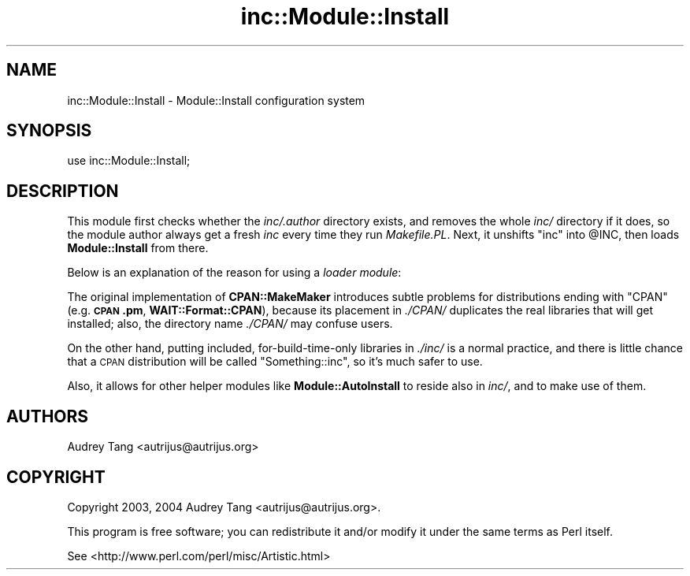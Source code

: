 .\" Automatically generated by Pod::Man 4.09 (Pod::Simple 3.35)
.\"
.\" Standard preamble:
.\" ========================================================================
.de Sp \" Vertical space (when we can't use .PP)
.if t .sp .5v
.if n .sp
..
.de Vb \" Begin verbatim text
.ft CW
.nf
.ne \\$1
..
.de Ve \" End verbatim text
.ft R
.fi
..
.\" Set up some character translations and predefined strings.  \*(-- will
.\" give an unbreakable dash, \*(PI will give pi, \*(L" will give a left
.\" double quote, and \*(R" will give a right double quote.  \*(C+ will
.\" give a nicer C++.  Capital omega is used to do unbreakable dashes and
.\" therefore won't be available.  \*(C` and \*(C' expand to `' in nroff,
.\" nothing in troff, for use with C<>.
.tr \(*W-
.ds C+ C\v'-.1v'\h'-1p'\s-2+\h'-1p'+\s0\v'.1v'\h'-1p'
.ie n \{\
.    ds -- \(*W-
.    ds PI pi
.    if (\n(.H=4u)&(1m=24u) .ds -- \(*W\h'-12u'\(*W\h'-12u'-\" diablo 10 pitch
.    if (\n(.H=4u)&(1m=20u) .ds -- \(*W\h'-12u'\(*W\h'-8u'-\"  diablo 12 pitch
.    ds L" ""
.    ds R" ""
.    ds C` ""
.    ds C' ""
'br\}
.el\{\
.    ds -- \|\(em\|
.    ds PI \(*p
.    ds L" ``
.    ds R" ''
.    ds C`
.    ds C'
'br\}
.\"
.\" Escape single quotes in literal strings from groff's Unicode transform.
.ie \n(.g .ds Aq \(aq
.el       .ds Aq '
.\"
.\" If the F register is >0, we'll generate index entries on stderr for
.\" titles (.TH), headers (.SH), subsections (.SS), items (.Ip), and index
.\" entries marked with X<> in POD.  Of course, you'll have to process the
.\" output yourself in some meaningful fashion.
.\"
.\" Avoid warning from groff about undefined register 'F'.
.de IX
..
.if !\nF .nr F 0
.if \nF>0 \{\
.    de IX
.    tm Index:\\$1\t\\n%\t"\\$2"
..
.    if !\nF==2 \{\
.        nr % 0
.        nr F 2
.    \}
.\}
.\" ========================================================================
.\"
.IX Title "inc::Module::Install 3"
.TH inc::Module::Install 3 "2017-12-19" "perl v5.26.0" "User Contributed Perl Documentation"
.\" For nroff, turn off justification.  Always turn off hyphenation; it makes
.\" way too many mistakes in technical documents.
.if n .ad l
.nh
.SH "NAME"
inc::Module::Install \- Module::Install configuration system
.SH "SYNOPSIS"
.IX Header "SYNOPSIS"
.Vb 1
\&  use inc::Module::Install;
.Ve
.SH "DESCRIPTION"
.IX Header "DESCRIPTION"
This module first checks whether the \fIinc/.author\fR directory exists,
and removes the whole \fIinc/\fR directory if it does, so the module author
always get a fresh \fIinc\fR every time they run \fIMakefile.PL\fR.  Next, it
unshifts \f(CW\*(C`inc\*(C'\fR into \f(CW@INC\fR, then loads \fBModule::Install\fR from there.
.PP
Below is an explanation of the reason for using a \fIloader module\fR:
.PP
The original implementation of \fBCPAN::MakeMaker\fR introduces subtle
problems for distributions ending with \f(CW\*(C`CPAN\*(C'\fR (e.g. \fB\s-1CPAN\s0.pm\fR,
\&\fBWAIT::Format::CPAN\fR), because its placement in \fI./CPAN/\fR duplicates
the real libraries that will get installed; also, the directory name
\&\fI./CPAN/\fR may confuse users.
.PP
On the other hand, putting included, for-build-time-only libraries in
\&\fI./inc/\fR is a normal practice, and there is little chance that a
\&\s-1CPAN\s0 distribution will be called \f(CW\*(C`Something::inc\*(C'\fR, so it's much safer
to use.
.PP
Also, it allows for other helper modules like \fBModule::AutoInstall\fR
to reside also in \fIinc/\fR, and to make use of them.
.SH "AUTHORS"
.IX Header "AUTHORS"
Audrey Tang <autrijus@autrijus.org>
.SH "COPYRIGHT"
.IX Header "COPYRIGHT"
Copyright 2003, 2004 Audrey Tang <autrijus@autrijus.org>.
.PP
This program is free software; you can redistribute it and/or modify it
under the same terms as Perl itself.
.PP
See <http://www.perl.com/perl/misc/Artistic.html>
